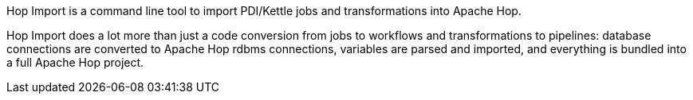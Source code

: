 ////
Licensed to the Apache Software Foundation (ASF) under one
or more contributor license agreements.  See the NOTICE file
distributed with this work for additional information
regarding copyright ownership.  The ASF licenses this file
to you under the Apache License, Version 2.0 (the
"License"); you may not use this file except in compliance
with the License.  You may obtain a copy of the License at
  http://www.apache.org/licenses/LICENSE-2.0
Unless required by applicable law or agreed to in writing,
software distributed under the License is distributed on an
"AS IS" BASIS, WITHOUT WARRANTIES OR CONDITIONS OF ANY
KIND, either express or implied.  See the License for the
specific language governing permissions and limitations
under the License.
////
Hop Import is a command line tool to import PDI/Kettle jobs and transformations into Apache Hop. +

Hop Import does a lot more than just a code conversion from jobs to workflows and transformations to pipelines: database connections are converted to Apache Hop rdbms connections, variables are parsed and imported, and everything is bundled into a full Apache Hop project.